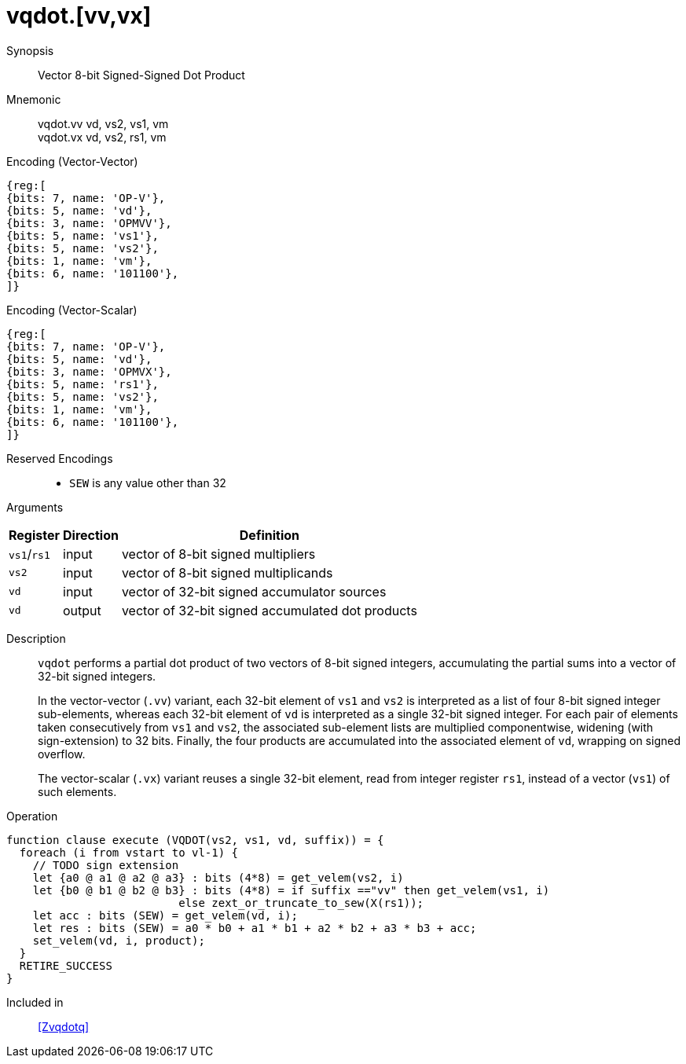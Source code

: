 [[insns-vqdot, Vector 8-bit Signed-Signed Dot Product]]
= vqdot.[vv,vx]

Synopsis::
Vector 8-bit Signed-Signed Dot Product

Mnemonic::
vqdot.vv vd, vs2, vs1, vm +
vqdot.vx vd, vs2, rs1, vm +


.Encoding (Vector-Vector)
[wavedrom, , svg]
....
{reg:[
{bits: 7, name: 'OP-V'},
{bits: 5, name: 'vd'},
{bits: 3, name: 'OPMVV'},
{bits: 5, name: 'vs1'},
{bits: 5, name: 'vs2'},
{bits: 1, name: 'vm'},
{bits: 6, name: '101100'},
]}
....



.Encoding (Vector-Scalar)
[wavedrom, , svg]
....
{reg:[
{bits: 7, name: 'OP-V'},
{bits: 5, name: 'vd'},
{bits: 3, name: 'OPMVX'},
{bits: 5, name: 'rs1'},
{bits: 5, name: 'vs2'},
{bits: 1, name: 'vm'},
{bits: 6, name: '101100'},
]}
....

Reserved Encodings::
* `SEW` is any value other than 32

Arguments::

[%autowidth]
[%header,cols="4,2,2"]
|===
|Register
|Direction
|Definition

| `vs1`/`rs1` | input  | vector of 8-bit signed multipliers
| `vs2`       | input  | vector of 8-bit signed multiplicands
| `vd`        | input  | vector of 32-bit signed accumulator sources
| `vd`        | output | vector of 32-bit signed accumulated dot products
|===

Description::
`vqdot` performs a partial dot product of two vectors of 8-bit signed integers,
accumulating the partial sums into a vector of 32-bit signed integers.
+
In the vector-vector (`.vv`) variant,
each 32-bit element of `vs1` and `vs2` is interpreted as a list of four 8-bit signed integer sub-elements,
whereas each 32-bit element of `vd` is interpreted as a single 32-bit signed integer.
For each pair of elements taken consecutively from `vs1` and `vs2`,
the associated sub-element lists are multiplied componentwise,
widening (with sign-extension) to 32 bits.
Finally, the four products are accumulated into the associated element of `vd`,
wrapping on signed overflow.
+
The vector-scalar (`.vx`) variant reuses a single 32-bit element,
read from integer register `rs1`, instead of a vector (`vs1`) of such elements.


Operation::
[source,sail]
--
function clause execute (VQDOT(vs2, vs1, vd, suffix)) = {
  foreach (i from vstart to vl-1) {
    // TODO sign extension
    let {a0 @ a1 @ a2 @ a3} : bits (4*8) = get_velem(vs2, i)
    let {b0 @ b1 @ b2 @ b3} : bits (4*8) = if suffix =="vv" then get_velem(vs1, i)
                          else zext_or_truncate_to_sew(X(rs1));
    let acc : bits (SEW) = get_velem(vd, i);
    let res : bits (SEW) = a0 * b0 + a1 * b1 + a2 * b2 + a3 * b3 + acc;
    set_velem(vd, i, product);
  }
  RETIRE_SUCCESS
}
--

Included in::
<<Zvqdotq>>
